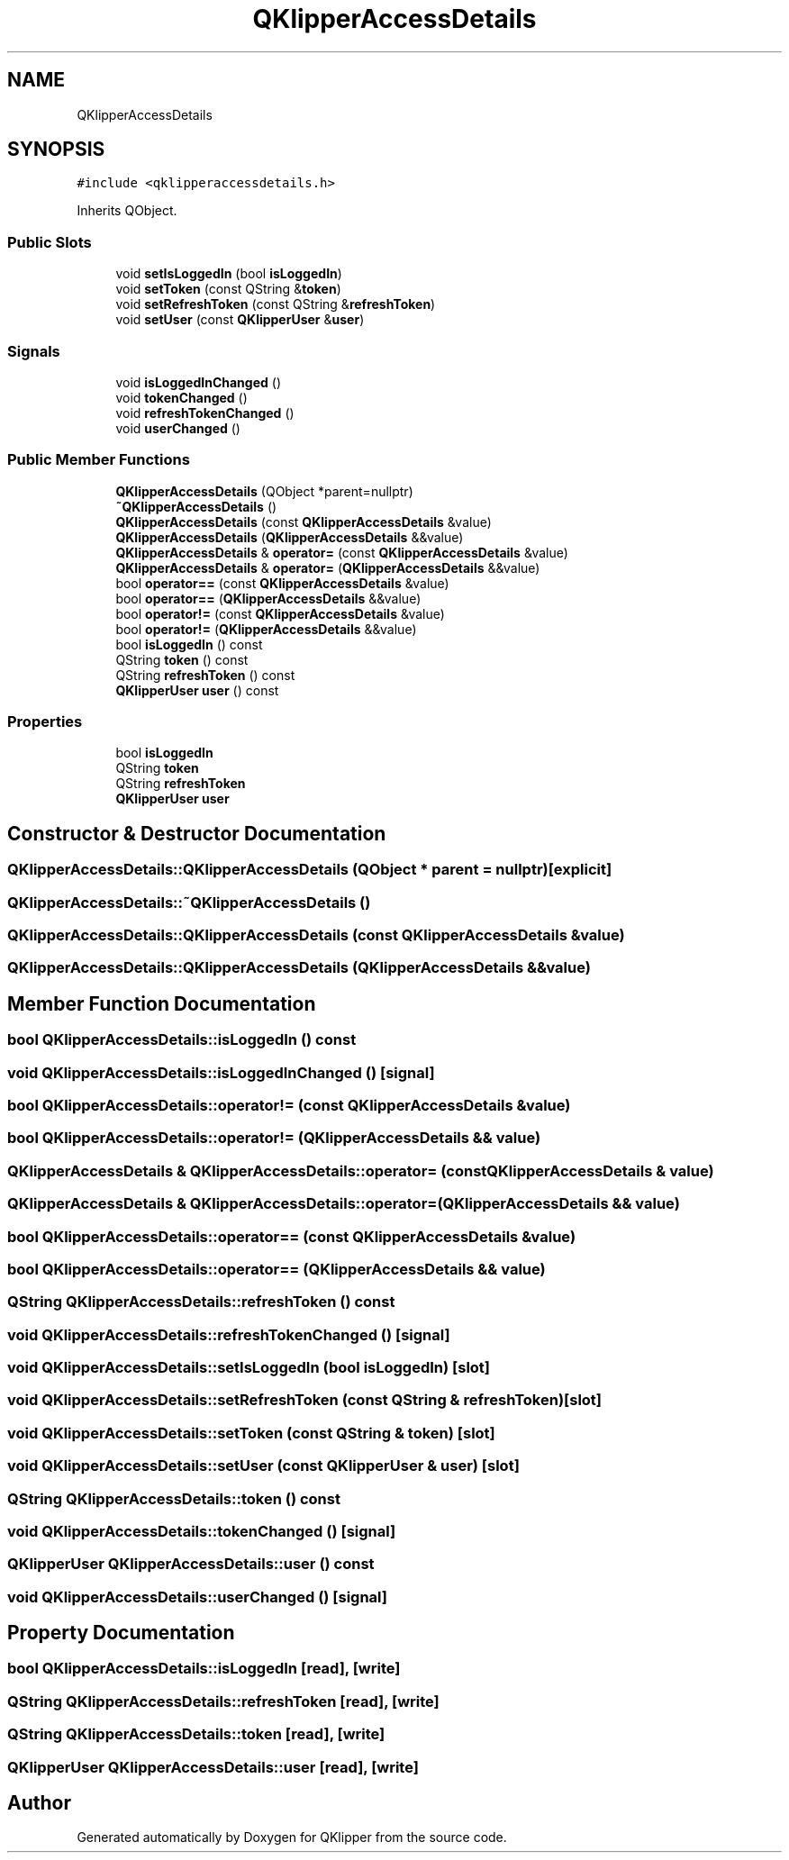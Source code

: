 .TH "QKlipperAccessDetails" 3 "Version 0.2" "QKlipper" \" -*- nroff -*-
.ad l
.nh
.SH NAME
QKlipperAccessDetails
.SH SYNOPSIS
.br
.PP
.PP
\fC#include <qklipperaccessdetails\&.h>\fP
.PP
Inherits QObject\&.
.SS "Public Slots"

.in +1c
.ti -1c
.RI "void \fBsetIsLoggedIn\fP (bool \fBisLoggedIn\fP)"
.br
.ti -1c
.RI "void \fBsetToken\fP (const QString &\fBtoken\fP)"
.br
.ti -1c
.RI "void \fBsetRefreshToken\fP (const QString &\fBrefreshToken\fP)"
.br
.ti -1c
.RI "void \fBsetUser\fP (const \fBQKlipperUser\fP &\fBuser\fP)"
.br
.in -1c
.SS "Signals"

.in +1c
.ti -1c
.RI "void \fBisLoggedInChanged\fP ()"
.br
.ti -1c
.RI "void \fBtokenChanged\fP ()"
.br
.ti -1c
.RI "void \fBrefreshTokenChanged\fP ()"
.br
.ti -1c
.RI "void \fBuserChanged\fP ()"
.br
.in -1c
.SS "Public Member Functions"

.in +1c
.ti -1c
.RI "\fBQKlipperAccessDetails\fP (QObject *parent=nullptr)"
.br
.ti -1c
.RI "\fB~QKlipperAccessDetails\fP ()"
.br
.ti -1c
.RI "\fBQKlipperAccessDetails\fP (const \fBQKlipperAccessDetails\fP &value)"
.br
.ti -1c
.RI "\fBQKlipperAccessDetails\fP (\fBQKlipperAccessDetails\fP &&value)"
.br
.ti -1c
.RI "\fBQKlipperAccessDetails\fP & \fBoperator=\fP (const \fBQKlipperAccessDetails\fP &value)"
.br
.ti -1c
.RI "\fBQKlipperAccessDetails\fP & \fBoperator=\fP (\fBQKlipperAccessDetails\fP &&value)"
.br
.ti -1c
.RI "bool \fBoperator==\fP (const \fBQKlipperAccessDetails\fP &value)"
.br
.ti -1c
.RI "bool \fBoperator==\fP (\fBQKlipperAccessDetails\fP &&value)"
.br
.ti -1c
.RI "bool \fBoperator!=\fP (const \fBQKlipperAccessDetails\fP &value)"
.br
.ti -1c
.RI "bool \fBoperator!=\fP (\fBQKlipperAccessDetails\fP &&value)"
.br
.ti -1c
.RI "bool \fBisLoggedIn\fP () const"
.br
.ti -1c
.RI "QString \fBtoken\fP () const"
.br
.ti -1c
.RI "QString \fBrefreshToken\fP () const"
.br
.ti -1c
.RI "\fBQKlipperUser\fP \fBuser\fP () const"
.br
.in -1c
.SS "Properties"

.in +1c
.ti -1c
.RI "bool \fBisLoggedIn\fP"
.br
.ti -1c
.RI "QString \fBtoken\fP"
.br
.ti -1c
.RI "QString \fBrefreshToken\fP"
.br
.ti -1c
.RI "\fBQKlipperUser\fP \fBuser\fP"
.br
.in -1c
.SH "Constructor & Destructor Documentation"
.PP 
.SS "QKlipperAccessDetails::QKlipperAccessDetails (QObject * parent = \fCnullptr\fP)\fC [explicit]\fP"

.SS "QKlipperAccessDetails::~QKlipperAccessDetails ()"

.SS "QKlipperAccessDetails::QKlipperAccessDetails (const \fBQKlipperAccessDetails\fP & value)"

.SS "QKlipperAccessDetails::QKlipperAccessDetails (\fBQKlipperAccessDetails\fP && value)"

.SH "Member Function Documentation"
.PP 
.SS "bool QKlipperAccessDetails::isLoggedIn () const"

.SS "void QKlipperAccessDetails::isLoggedInChanged ()\fC [signal]\fP"

.SS "bool QKlipperAccessDetails::operator!= (const \fBQKlipperAccessDetails\fP & value)"

.SS "bool QKlipperAccessDetails::operator!= (\fBQKlipperAccessDetails\fP && value)"

.SS "\fBQKlipperAccessDetails\fP & QKlipperAccessDetails::operator= (const \fBQKlipperAccessDetails\fP & value)"

.SS "\fBQKlipperAccessDetails\fP & QKlipperAccessDetails::operator= (\fBQKlipperAccessDetails\fP && value)"

.SS "bool QKlipperAccessDetails::operator== (const \fBQKlipperAccessDetails\fP & value)"

.SS "bool QKlipperAccessDetails::operator== (\fBQKlipperAccessDetails\fP && value)"

.SS "QString QKlipperAccessDetails::refreshToken () const"

.SS "void QKlipperAccessDetails::refreshTokenChanged ()\fC [signal]\fP"

.SS "void QKlipperAccessDetails::setIsLoggedIn (bool isLoggedIn)\fC [slot]\fP"

.SS "void QKlipperAccessDetails::setRefreshToken (const QString & refreshToken)\fC [slot]\fP"

.SS "void QKlipperAccessDetails::setToken (const QString & token)\fC [slot]\fP"

.SS "void QKlipperAccessDetails::setUser (const \fBQKlipperUser\fP & user)\fC [slot]\fP"

.SS "QString QKlipperAccessDetails::token () const"

.SS "void QKlipperAccessDetails::tokenChanged ()\fC [signal]\fP"

.SS "\fBQKlipperUser\fP QKlipperAccessDetails::user () const"

.SS "void QKlipperAccessDetails::userChanged ()\fC [signal]\fP"

.SH "Property Documentation"
.PP 
.SS "bool QKlipperAccessDetails::isLoggedIn\fC [read]\fP, \fC [write]\fP"

.SS "QString QKlipperAccessDetails::refreshToken\fC [read]\fP, \fC [write]\fP"

.SS "QString QKlipperAccessDetails::token\fC [read]\fP, \fC [write]\fP"

.SS "\fBQKlipperUser\fP QKlipperAccessDetails::user\fC [read]\fP, \fC [write]\fP"


.SH "Author"
.PP 
Generated automatically by Doxygen for QKlipper from the source code\&.

